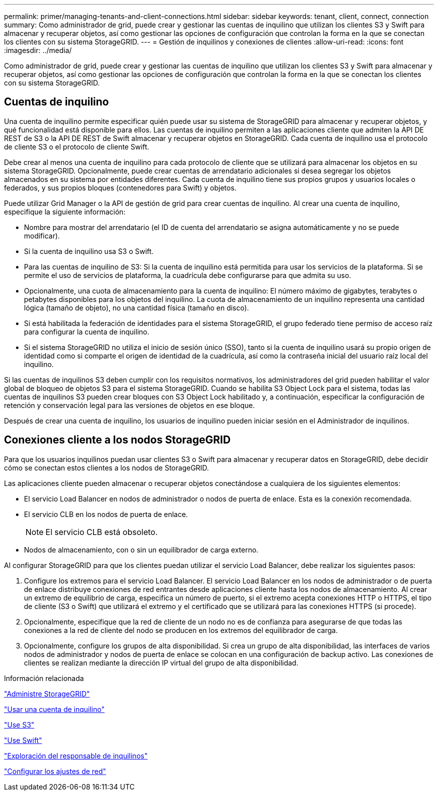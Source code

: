 ---
permalink: primer/managing-tenants-and-client-connections.html 
sidebar: sidebar 
keywords: tenant, client, connect, connection 
summary: Como administrador de grid, puede crear y gestionar las cuentas de inquilino que utilizan los clientes S3 y Swift para almacenar y recuperar objetos, así como gestionar las opciones de configuración que controlan la forma en la que se conectan los clientes con su sistema StorageGRID. 
---
= Gestión de inquilinos y conexiones de clientes
:allow-uri-read: 
:icons: font
:imagesdir: ../media/


[role="lead"]
Como administrador de grid, puede crear y gestionar las cuentas de inquilino que utilizan los clientes S3 y Swift para almacenar y recuperar objetos, así como gestionar las opciones de configuración que controlan la forma en la que se conectan los clientes con su sistema StorageGRID.



== Cuentas de inquilino

Una cuenta de inquilino permite especificar quién puede usar su sistema de StorageGRID para almacenar y recuperar objetos, y qué funcionalidad está disponible para ellos. Las cuentas de inquilino permiten a las aplicaciones cliente que admiten la API DE REST de S3 o la API DE REST de Swift almacenar y recuperar objetos en StorageGRID. Cada cuenta de inquilino usa el protocolo de cliente S3 o el protocolo de cliente Swift.

Debe crear al menos una cuenta de inquilino para cada protocolo de cliente que se utilizará para almacenar los objetos en su sistema StorageGRID. Opcionalmente, puede crear cuentas de arrendatario adicionales si desea segregar los objetos almacenados en su sistema por entidades diferentes. Cada cuenta de inquilino tiene sus propios grupos y usuarios locales o federados, y sus propios bloques (contenedores para Swift) y objetos.

Puede utilizar Grid Manager o la API de gestión de grid para crear cuentas de inquilino. Al crear una cuenta de inquilino, especifique la siguiente información:

* Nombre para mostrar del arrendatario (el ID de cuenta del arrendatario se asigna automáticamente y no se puede modificar).
* Si la cuenta de inquilino usa S3 o Swift.
* Para las cuentas de inquilino de S3: Si la cuenta de inquilino está permitida para usar los servicios de la plataforma. Si se permite el uso de servicios de plataforma, la cuadrícula debe configurarse para que admita su uso.
* Opcionalmente, una cuota de almacenamiento para la cuenta de inquilino: El número máximo de gigabytes, terabytes o petabytes disponibles para los objetos del inquilino. La cuota de almacenamiento de un inquilino representa una cantidad lógica (tamaño de objeto), no una cantidad física (tamaño en disco).
* Si está habilitada la federación de identidades para el sistema StorageGRID, el grupo federado tiene permiso de acceso raíz para configurar la cuenta de inquilino.
* Si el sistema StorageGRID no utiliza el inicio de sesión único (SSO), tanto si la cuenta de inquilino usará su propio origen de identidad como si comparte el origen de identidad de la cuadrícula, así como la contraseña inicial del usuario raíz local del inquilino.


Si las cuentas de inquilinos S3 deben cumplir con los requisitos normativos, los administradores del grid pueden habilitar el valor global de bloqueo de objetos S3 para el sistema StorageGRID. Cuando se habilita S3 Object Lock para el sistema, todas las cuentas de inquilinos S3 pueden crear bloques con S3 Object Lock habilitado y, a continuación, especificar la configuración de retención y conservación legal para las versiones de objetos en ese bloque.

Después de crear una cuenta de inquilino, los usuarios de inquilino pueden iniciar sesión en el Administrador de inquilinos.



== Conexiones cliente a los nodos StorageGRID

Para que los usuarios inquilinos puedan usar clientes S3 o Swift para almacenar y recuperar datos en StorageGRID, debe decidir cómo se conectan estos clientes a los nodos de StorageGRID.

Las aplicaciones cliente pueden almacenar o recuperar objetos conectándose a cualquiera de los siguientes elementos:

* El servicio Load Balancer en nodos de administrador o nodos de puerta de enlace. Esta es la conexión recomendada.
* El servicio CLB en los nodos de puerta de enlace.
+

NOTE: El servicio CLB está obsoleto.

* Nodos de almacenamiento, con o sin un equilibrador de carga externo.


Al configurar StorageGRID para que los clientes puedan utilizar el servicio Load Balancer, debe realizar los siguientes pasos:

. Configure los extremos para el servicio Load Balancer. El servicio Load Balancer en los nodos de administrador o de puerta de enlace distribuye conexiones de red entrantes desde aplicaciones cliente hasta los nodos de almacenamiento. Al crear un extremo de equilibrio de carga, especifica un número de puerto, si el extremo acepta conexiones HTTP o HTTPS, el tipo de cliente (S3 o Swift) que utilizará el extremo y el certificado que se utilizará para las conexiones HTTPS (si procede).
. Opcionalmente, especifique que la red de cliente de un nodo no es de confianza para asegurarse de que todas las conexiones a la red de cliente del nodo se producen en los extremos del equilibrador de carga.
. Opcionalmente, configure los grupos de alta disponibilidad. Si crea un grupo de alta disponibilidad, las interfaces de varios nodos de administrador y nodos de puerta de enlace se colocan en una configuración de backup activo. Las conexiones de clientes se realizan mediante la dirección IP virtual del grupo de alta disponibilidad.


.Información relacionada
link:../admin/index.html["Administre StorageGRID"]

link:../tenant/index.html["Usar una cuenta de inquilino"]

link:../s3/index.html["Use S3"]

link:../swift/index.html["Use Swift"]

link:exploring-tenant-manager.html["Exploración del responsable de inquilinos"]

link:configuring-network-settings.html["Configurar los ajustes de red"]

